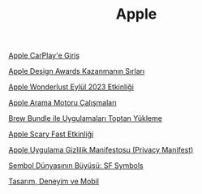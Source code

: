 #+TITLE: Apple

[[file:../../news/apple_carplay_intro.org][Apple CarPlay'e Giriş]]

[[file:../../news/apple_design_awards_kazanmanin_sirlari.org][Apple Design Awards Kazanmanın Sırları]]

[[file:../../news/apple_event_wonderlust_2023.org][Apple Wonderlust Eylül 2023 Etkinliği]]

[[file:../../news/apple_search_engine_calismalari.org][Apple Arama Motoru Çalışmaları]]

[[file:../../news/brew_bundle.org][Brew Bundle ile Uygulamaları Toptan Yükleme]]

[[file:../../news/october_30_2023_apple_event.org][Apple Scary Fast Etkinliği]]

[[file:../../news/privacy_manifest_apple.org][Apple Uygulama Gizlilik Manifestosu (Privacy Manifest)]]

[[file:../../news/sf_symbols.org][Sembol Dünyasının Büyüsü: SF Symbols]]

[[file:../../news/tasarim_deneyim_ve_mobil.org][Tasarım, Deneyim ve Mobil]]

